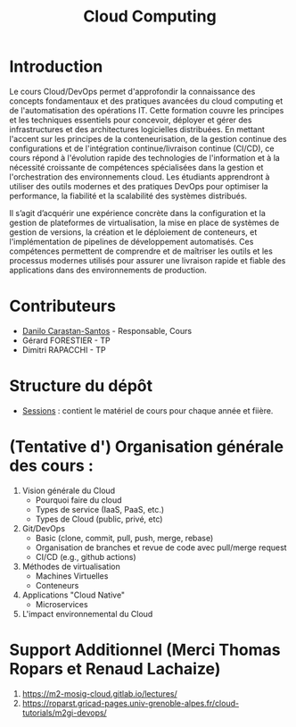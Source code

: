 #+TITLE: Cloud Computing

* Introduction
Le cours Cloud/DevOps permet d'approfondir la connaissance des concepts fondamentaux et des pratiques avancées du cloud computing et de l'automatisation des opérations IT. Cette formation couvre les principes et les techniques essentiels pour concevoir, déployer et gérer des infrastructures et des architectures logicielles distribuées. En mettant l'accent sur les principes de la conteneurisation, de la gestion continue des configurations et de l'intégration continue/livraison continue (CI/CD), ce cours répond à l'évolution rapide des technologies de l'information et à la nécessité croissante de compétences spécialisées dans la gestion et l'orchestration des environnements cloud. Les étudiants apprendront à utiliser des outils modernes et des pratiques DevOps pour optimiser la performance, la fiabilité et la scalabilité des systèmes distribués.

Il s’agit d’acquérir une expérience concrète dans la configuration et la gestion de plateformes de virtualisation, la mise en place de systèmes de gestion de versions, la création et le déploiement de conteneurs, et l'implémentation de pipelines de développement automatisés. Ces compétences permettent de comprendre et de maîtriser les outils et les processus modernes utilisés pour assurer une livraison rapide et fiable des applications dans des environnements de production.

* Contributeurs
- [[https://danilo-carastan-santos.github.io/][Danilo Carastan-Santos]] - Responsable, Cours
- Gérard FORESTIER - TP 
- Dimitri RAPACCHI - TP

* Structure du dépôt
- [[./Sessions][Sessions]] : contient le matériel de cours pour chaque année et fiière.

* (Tentative d') Organisation générale des cours : 
    1. Vision générale du Cloud
        - Pourquoi faire du cloud
        - Types de service (IaaS, PaaS, etc.)
        - Types de Cloud (public, privé, etc) 
    2. Git/DevOps
        - Basic (clone, commit, pull, push, merge, rebase)
        - Organisation de branches et revue de code avec pull/merge request
        - CI/CD (e.g., github actions)                  
    3. Méthodes de virtualisation
        - Machines Virtuelles
        - Conteneurs  
    4. Applications "Cloud Native"
    	- Microservices
    5. L'impact environnemental du Cloud  
    
* Support Additionnel (Merci Thomas Ropars et Renaud Lachaize)
1. https://m2-mosig-cloud.gitlab.io/lectures/
2. https://roparst.gricad-pages.univ-grenoble-alpes.fr/cloud-tutorials/m2gi-devops/  
